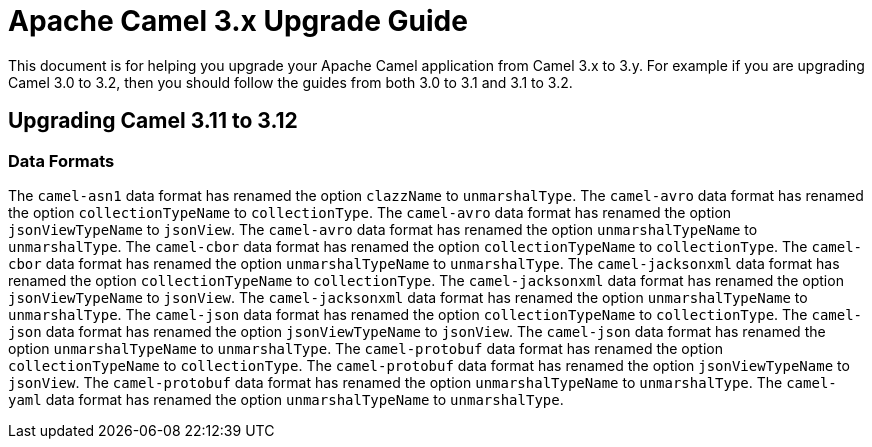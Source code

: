 = Apache Camel 3.x Upgrade Guide

This document is for helping you upgrade your Apache Camel application
from Camel 3.x to 3.y. For example if you are upgrading Camel 3.0 to 3.2, then you should follow the guides
from both 3.0 to 3.1 and 3.1 to 3.2.

== Upgrading Camel 3.11 to 3.12

=== Data Formats

The `camel-asn1` data format has renamed the option `clazzName` to `unmarshalType`.
The `camel-avro` data format has renamed the option `collectionTypeName` to `collectionType`.
The `camel-avro` data format has renamed the option `jsonViewTypeName` to `jsonView`.
The `camel-avro` data format has renamed the option `unmarshalTypeName` to `unmarshalType`.
The `camel-cbor` data format has renamed the option `collectionTypeName` to `collectionType`.
The `camel-cbor` data format has renamed the option `unmarshalTypeName` to `unmarshalType`.
The `camel-jacksonxml` data format has renamed the option `collectionTypeName` to `collectionType`.
The `camel-jacksonxml` data format has renamed the option `jsonViewTypeName` to `jsonView`.
The `camel-jacksonxml` data format has renamed the option `unmarshalTypeName` to `unmarshalType`.
The `camel-json` data format has renamed the option `collectionTypeName` to `collectionType`.
The `camel-json` data format has renamed the option `jsonViewTypeName` to `jsonView`.
The `camel-json` data format has renamed the option `unmarshalTypeName` to `unmarshalType`.
The `camel-protobuf` data format has renamed the option `collectionTypeName` to `collectionType`.
The `camel-protobuf` data format has renamed the option `jsonViewTypeName` to `jsonView`.
The `camel-protobuf` data format has renamed the option `unmarshalTypeName` to `unmarshalType`.
The `camel-yaml` data format has renamed the option `unmarshalTypeName` to `unmarshalType`.